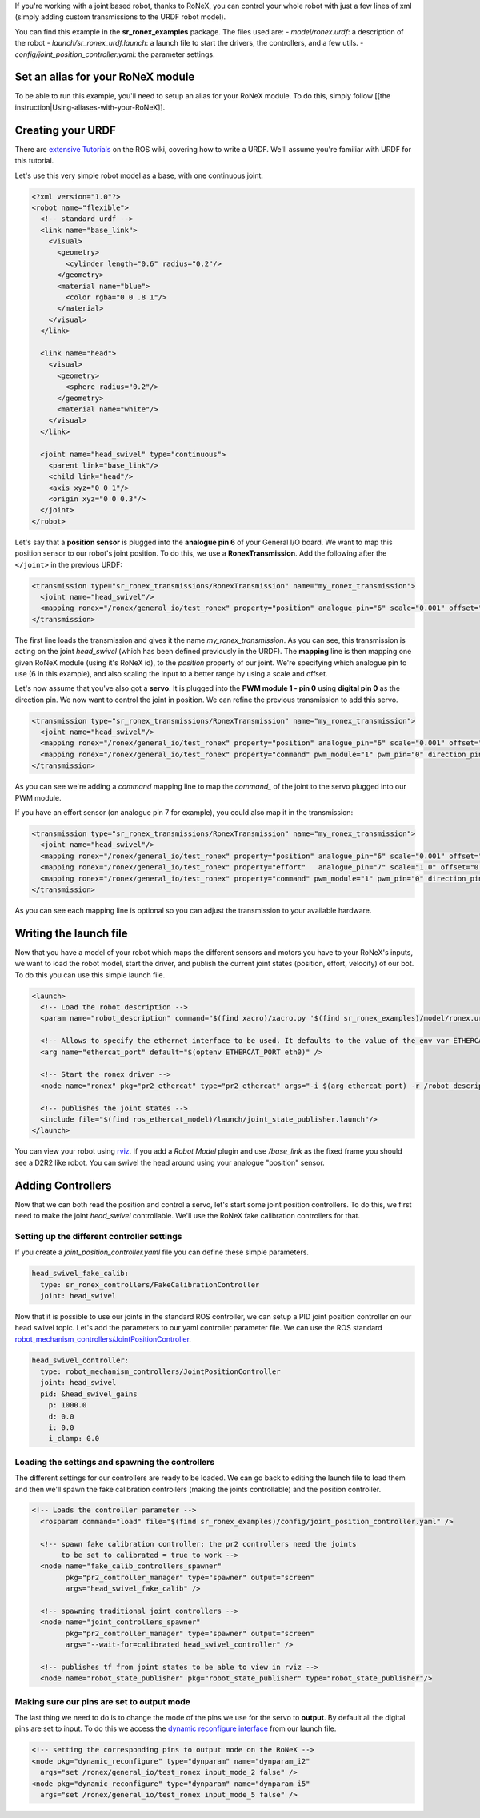 If you're working with a joint based robot, thanks to RoNeX, you can
control your whole robot with just a few lines of xml (simply adding
custom transmissions to the URDF robot model).

You can find this example in the **sr\_ronex\_examples** package. The
files used are: - *model/ronex.urdf*: a description of the robot -
*launch/sr\_ronex\_urdf.launch*: a launch file to start the drivers, the
controllers, and a few utils. -
*config/joint\_position\_controller.yaml*: the parameter settings.

Set an alias for your RoNeX module
----------------------------------

To be able to run this example, you'll need to setup an alias for your
RoNeX module. To do this, simply follow [[the
instruction\|Using-aliases-with-your-RoNeX]].

Creating your URDF
------------------

There are `extensive Tutorials <http://wiki.ros.org/urdf/Tutorials>`__
on the ROS wiki, covering how to write a URDF. We'll assume you're
familiar with URDF for this tutorial.

Let's use this very simple robot model as a base, with one continuous
joint.

.. code:: xml

    <?xml version="1.0"?>
    <robot name="flexible">
      <!-- standard urdf -->
      <link name="base_link">
        <visual>
          <geometry>
            <cylinder length="0.6" radius="0.2"/>
          </geometry>
          <material name="blue">
            <color rgba="0 0 .8 1"/>
          </material>
        </visual>
      </link>

      <link name="head">
        <visual>
          <geometry>
            <sphere radius="0.2"/>
          </geometry>
          <material name="white"/>
        </visual>
      </link>

      <joint name="head_swivel" type="continuous">
        <parent link="base_link"/>
        <child link="head"/>
        <axis xyz="0 0 1"/>
        <origin xyz="0 0 0.3"/>
      </joint>
    </robot>

Let's say that a **position sensor** is plugged into the **analogue pin
6** of your General I/O board. We want to map this position sensor to
our robot's joint position. To do this, we use a **RonexTransmission**.
Add the following after the ``</joint>`` in the previous URDF:

.. code:: xml

      <transmission type="sr_ronex_transmissions/RonexTransmission" name="my_ronex_transmission">
        <joint name="head_swivel"/>
        <mapping ronex="/ronex/general_io/test_ronex" property="position" analogue_pin="6" scale="0.001" offset="0.0"/>
      </transmission>

The first line loads the transmission and gives it the name
*my\_ronex\_transmission*. As you can see, this transmission is acting
on the joint *head\_swivel* (which has been defined previously in the
URDF). The **mapping** line is then mapping one given RoNeX module
(using it's RoNeX id), to the *position* property of our joint. We're
specifying which analogue pin to use (6 in this example), and also
scaling the input to a better range by using a scale and offset.

Let's now assume that you've also got a **servo**. It is plugged into
the **PWM module 1 - pin 0** using **digital pin 0** as the direction
pin. We now want to control the joint in position. We can refine the
previous transmission to add this servo.

.. code:: xml

      <transmission type="sr_ronex_transmissions/RonexTransmission" name="my_ronex_transmission">
        <joint name="head_swivel"/>
        <mapping ronex="/ronex/general_io/test_ronex" property="position" analogue_pin="6" scale="0.001" offset="0.0"/>
        <mapping ronex="/ronex/general_io/test_ronex" property="command" pwm_module="1" pwm_pin="0" direction_pin="0"/>
      </transmission>

As you can see we're adding a *command* mapping line to map the
*command\_* of the joint to the servo plugged into our PWM module.

If you have an effort sensor (on analogue pin 7 for example), you could
also map it in the transmission:

.. code:: xml

      <transmission type="sr_ronex_transmissions/RonexTransmission" name="my_ronex_transmission">
        <joint name="head_swivel"/>
        <mapping ronex="/ronex/general_io/test_ronex" property="position" analogue_pin="6" scale="0.001" offset="0.0"/>
        <mapping ronex="/ronex/general_io/test_ronex" property="effort"   analogue_pin="7" scale="1.0" offset="0.0"/>
        <mapping ronex="/ronex/general_io/test_ronex" property="command" pwm_module="1" pwm_pin="0" direction_pin="0"/>
      </transmission>

As you can see each mapping line is optional so you can adjust the
transmission to your available hardware.

Writing the launch file
-----------------------

Now that you have a model of your robot which maps the different sensors
and motors you have to your RoNeX's inputs, we want to load the robot
model, start the driver, and publish the current joint states (position,
effort, velocity) of our bot. To do this you can use this simple launch
file.

.. code:: xml

    <launch>
      <!-- Load the robot description -->
      <param name="robot_description" command="$(find xacro)/xacro.py '$(find sr_ronex_examples)/model/ronex.urdf'" />

      <!-- Allows to specify the ethernet interface to be used. It defaults to the value of the env var ETHERCAT_PORT -->
      <arg name="ethercat_port" default="$(optenv ETHERCAT_PORT eth0)" />

      <!-- Start the ronex driver -->
      <node name="ronex" pkg="pr2_ethercat" type="pr2_ethercat" args="-i $(arg ethercat_port) -r /robot_description" output="screen"  launch-prefix="nice -n -20"/>

      <!-- publishes the joint states -->
      <include file="$(find ros_ethercat_model)/launch/joint_state_publisher.launch"/>
    </launch>

You can view your robot using `rviz <http://wiki.ros.org/rviz>`__. If
you add a *Robot Model* plugin and use */base\_link* as the fixed frame
you should see a D2R2 like robot. You can swivel the head around using
your analogue "position" sensor.

Adding Controllers
------------------

Now that we can both read the position and control a servo, let's start
some joint position controllers. To do this, we first need to make the
joint *head\_swivel* controllable. We'll use the RoNeX fake calibration
controllers for that.

Setting up the different controller settings
~~~~~~~~~~~~~~~~~~~~~~~~~~~~~~~~~~~~~~~~~~~~

If you create a *joint\_position\_controller.yaml* file you can define
these simple parameters.

.. code:: yaml

    head_swivel_fake_calib:
      type: sr_ronex_controllers/FakeCalibrationController
      joint: head_swivel

Now that it is possible to use our joints in the standard ROS
controller, we can setup a PID joint position controller on our head
swivel topic. Let's add the parameters to our yaml controller parameter
file. We can use the ROS standard
`robot\_mechanism\_controllers/JointPositionController <http://wiki.ros.org/robot_mechanism_controllers>`__.

.. code:: yaml

    head_swivel_controller:
      type: robot_mechanism_controllers/JointPositionController
      joint: head_swivel
      pid: &head_swivel_gains
        p: 1000.0
        d: 0.0
        i: 0.0
        i_clamp: 0.0

Loading the settings and spawning the controllers
~~~~~~~~~~~~~~~~~~~~~~~~~~~~~~~~~~~~~~~~~~~~~~~~~

The different settings for our controllers are ready to be loaded. We
can go back to editing the launch file to load them and then we'll spawn
the fake calibration controllers (making the joints controllable) and
the position controller.

.. code:: xml

    <!-- Loads the controller parameter -->
      <rosparam command="load" file="$(find sr_ronex_examples)/config/joint_position_controller.yaml" />

      <!-- spawn fake calibration controller: the pr2 controllers need the joints
           to be set to calibrated = true to work -->
      <node name="fake_calib_controllers_spawner"
            pkg="pr2_controller_manager" type="spawner" output="screen"
            args="head_swivel_fake_calib" />

      <!-- spawning traditional joint controllers -->
      <node name="joint_controllers_spawner"
            pkg="pr2_controller_manager" type="spawner" output="screen"
            args="--wait-for=calibrated head_swivel_controller" />

      <!-- publishes tf from joint states to be able to view in rviz -->
      <node name="robot_state_publisher" pkg="robot_state_publisher" type="robot_state_publisher"/>

Making sure our pins are set to output mode
~~~~~~~~~~~~~~~~~~~~~~~~~~~~~~~~~~~~~~~~~~~

The last thing we need to do is to change the mode of the pins we use
for the servo to **output**. By default all the digital pins are set to
input. To do this we access the `dynamic reconfigure
interface <http://wiki.ros.org/dynamic_reconfigure>`__ from our launch
file.

.. code:: xml

      <!-- setting the corresponding pins to output mode on the RoNeX -->
      <node pkg="dynamic_reconfigure" type="dynparam" name="dynparam_i2"
        args="set /ronex/general_io/test_ronex input_mode_2 false" />
      <node pkg="dynamic_reconfigure" type="dynparam" name="dynparam_i5"
        args="set /ronex/general_io/test_ronex input_mode_5 false" />

